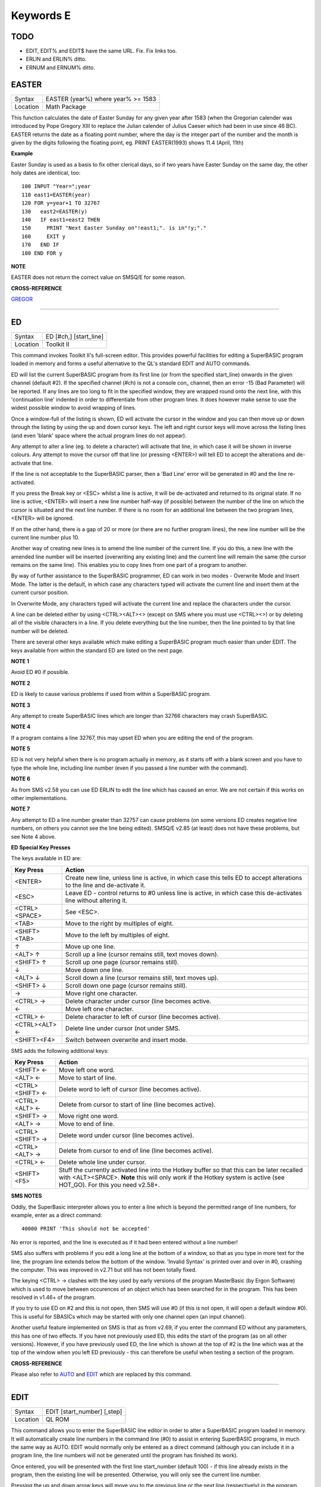 ==========
Keywords E
==========

TODO
====

- EDIT, EDIT% and EDIT$ have the same URL. Fix. Fix links too.
- ERLIN and ERLIN% ditto.
- ERNUM and ERNUM% ditto.


EASTER
======

+----------+-------------------------------------------------------------------+
| Syntax   |  EASTER (year%) where year% >= 1583                               |
+----------+-------------------------------------------------------------------+
| Location |  Math Package                                                     |
+----------+-------------------------------------------------------------------+

This function calculates the date of Easter Sunday for any given year after 1583 (when the Gregorian calender was introduced by Pope Gregory XIII to replace the Julian calender of Julius Caeser which had been in use since 46 BC). EASTER returns the date as a floating point number, where the day is the integer part of the number and the month is given by the digits following the floating point, eg. PRINT EASTER(1993)  shows 11.4 (April, 11th) 

**Example**

Easter Sunday is used as a basis to fix other clerical days, so if two
years have Easter Sunday on the same day, the other holy dates are
identical, too::

    100 INPUT "Year=";year 
    110 east1=EASTER(year) 
    120 FOR y=year+1 TO 32767 
    130   east2=EASTER(y) 
    140   IF east1=east2 THEN 
    150     PRINT "Next Easter Sunday on"!east1;". is in"!y;"." 
    160     EXIT y 
    170   END IF 
    180 END FOR y

**NOTE**

EASTER does not return the correct value on SMSQ/E for some reason.

**CROSS-REFERENCE**

`GREGOR <KeywordsG.clean.html#gregor>`__

--------------

ED
==

+----------+-------------------------------------------------------------------+
| Syntax   |  ED [#ch,] [start\_line]                                          |
+----------+-------------------------------------------------------------------+
| Location |  Toolkit II                                                       |
+----------+-------------------------------------------------------------------+

This command invokes Toolkit II's full-screen editor. This provides powerful facilities for editing a SuperBASIC program loaded in memory and forms a useful alternative to the QL's standard EDIT and AUTO commands. 

ED will list the current SuperBASIC program from its first line (or from the specified start\_line) onwards in the given channel (default #2). If the specified channel (#ch) is not a console con\_ channel, then an error -15 (Bad Parameter) will be reported. If any lines are too long to fit in the specified window, they are wrapped round onto the next line, with this 'continuation line' indented in order to differentiate from other program lines. It does however make sense to use the widest possible window to avoid wrapping of lines. 

Once a window-full of the listing is shown, ED will activate the cursor in the window and you can then move up or down through the listing by using the up and down cursor keys. The left and right cursor keys will move across the listing lines (and even 'blank' space where the actual program lines do not appear). 

Any attempt to alter a line (eg. to delete a character) will activate that line, in which case it will be shown in inverse colours. Any attempt to move the cursor off that line (or pressing <ENTER>) will tell ED to accept the alterations and de-activate that line. 

If the line is not acceptable to the SuperBASIC parser, then a 'Bad Line' error will be generated in #0 and the line re-activated. 

If you press the Break key or <ESC> whilst a line is active, it will be de-activated and returned to its original state. If no line is active, <ENTER> will insert a new line number half-way (if possible) between the number of the line on which the cursor is situated and the next line number. If there is no room for an additional line between the two program lines, <ENTER> will be ignored. 

If on the other hand, there is a gap of 20 or more (or there are no further program lines), the new line number will be the current line number plus 10. 

Another way of creating new lines is to amend the line number of the current line. If you do this, a new line with the amended line number will be inserted (overwriting any existing line) and the current line will remain the same (the cursor remains on the same line). This enables you to copy lines from one part of a program to another. 

By way of further assistance to the SuperBASIC programmer, ED can work in two modes - Overwrite Mode and Insert Mode. The latter is the default, in which case any characters typed will activate the current line and insert them at the current cursor position. 

In Overwrite Mode, any characters typed will activate the current line and replace the characters under the cursor. 

A line can be deleted either by using <CTRL><ALT><> (except on SMS where you must use <CTRL><>) or by deleting all of the visible characters in a line. If you delete everything but the line number, then the line pointed to by that line number will be deleted. 

There are several other keys available which make editing a SuperBASIC program much easier than under EDIT. The keys available from within the standard ED are listed on the next page.

**NOTE 1**

Avoid ED #0 if possible.

**NOTE 2**

ED is likely to cause various problems if used from within a SuperBASIC
program.

**NOTE 3**

Any attempt to create SuperBASIC lines which are longer than 32766
characters may crash SuperBASIC.

**NOTE 4**

If a program contains a line 32767, this may upset ED when you are
editing the end of the program.

**NOTE 5**

ED is not very helpful when there is no program actually in memory, as
it starts off with a blank screen and you have to type the whole line,
including line number (even if you passed a line number with the
command).

**NOTE 6**

As from SMS v2.58 you can use ED ERLIN to edit the line which has caused
an error. We are not certain if this works on other implementations.

**NOTE 7**

Any attempt to ED a line number greater than 32757 can cause problems
(on some versions ED creates negative line numbers, on others you cannot
see the line being edited). SMSQ/E v2.85 (at least) does not have these
problems, but see Note 4 above. 

**ED Special Key Presses**

The keys available in ED are:

+----------------+--------------------------------------------------------------------------------+
| Key Press      | Action                                                                         |
+================+================================================================================+
| <ENTER>        | Create new line, unless line is active, in which case this tells ED to accept  |
|                | alterations to the line and de-activate it.                                    |
+----------------+--------------------------------------------------------------------------------+
| <ESC>          | Leave ED - control returns to #0 unless line is active, in which case this     |
|                | de-activates line without altering it.                                         |
+----------------+--------------------------------------------------------------------------------+
| <CTRL><SPACE>  | See <ESC>.                                                                     |
+----------------+--------------------------------------------------------------------------------+
| <TAB>          | Move to the right by multiples of eight.                                       |
+----------------+--------------------------------------------------------------------------------+
| <SHIFT><TAB>   | Move to the left by multiples of eight.                                        |
+----------------+--------------------------------------------------------------------------------+
| ↑              | Move up one line.                                                              |
+----------------+--------------------------------------------------------------------------------+
| <ALT> ↑        | Scroll up a line (cursor remains still, text moves down).                      |
+----------------+--------------------------------------------------------------------------------+
| <SHIFT> ↑      | Scroll up one page (cursor remains still).                                     |
+----------------+--------------------------------------------------------------------------------+
| ↓              | Move down one line.                                                            |
+----------------+--------------------------------------------------------------------------------+
| <ALT> ↓        | Scroll down a line (cursor remains still, text moves up).                      |
+----------------+--------------------------------------------------------------------------------+
| <SHIFT> ↓      | Scroll down one page (cursor remains still).                                   |
+----------------+--------------------------------------------------------------------------------+
| →              | Move right one character.                                                      |
+----------------+--------------------------------------------------------------------------------+
| <CTRL> →       | Delete character under cursor (line becomes active.                            |
+----------------+--------------------------------------------------------------------------------+
| ←              | Move left one character.                                                       |
+----------------+--------------------------------------------------------------------------------+
| <CTRL> ←       | Delete character to left of cursor (line becomes active).                      |
+----------------+--------------------------------------------------------------------------------+
| <CTRL><ALT> ←  | Delete line under cursor (not under SMS.                                       |
+----------------+--------------------------------------------------------------------------------+
| <SHIFT><F4>    | Switch between overwrite and insert mode.                                      |
+----------------+--------------------------------------------------------------------------------+


SMS adds the following additional keys: 

+------------------+--------------------------------------------------------------------------------+
| Key Press        | Action                                                                         |
+==================+================================================================================+
| <SHIFT> ←        | Move left one word.                                                            |
+------------------+--------------------------------------------------------------------------------+
| <ALT> ←          | Move to start of line.                                                         |
+------------------+--------------------------------------------------------------------------------+
| <CTRL><SHIFT> ←  | Delete word to left of cursor (line becomes active).                           |
+------------------+--------------------------------------------------------------------------------+
| <CTRL><ALT> ←    | Delete from cursor to start of line (line becomes active).                     |
+------------------+--------------------------------------------------------------------------------+
| <SHIFT> →        | Move right one word.                                                           |
+------------------+--------------------------------------------------------------------------------+
| <ALT> →          | Move to end of line.                                                           |
+------------------+--------------------------------------------------------------------------------+
| <CTRL><SHIFT> →  | Delete word under cursor (line becomes active).                                |
+------------------+--------------------------------------------------------------------------------+
| <CTRL><ALT> →    | Delete from cursor to end of line (line becomes active).                       |
+------------------+--------------------------------------------------------------------------------+
| <CTRL> ←         | Delete whole line under cursor.                                                |
+------------------+--------------------------------------------------------------------------------+
| <SHIFT><F5>      | Stuff the currently activated line into the Hotkey buffer so that this can be  |
|                  | later recalled with <ALT><SPACE>. **Note** this will only work if the Hotkey   |
|                  | system is active (see HOT\_GO). For this you need v2.58+.                      |
+------------------+--------------------------------------------------------------------------------+

**SMS NOTES**

Oddly, the SuperBasic interpreter allows you to enter a line which is
beyond the permitted range of line numbers, for example, enter as a
direct command::

    40000 PRINT 'This should not be accepted'

No error is reported, and the line is executed as if it had been
entered without a line number! 

SMS also suffers with problems if you
edit a long line at the bottom of a window, so that as you type in more
text for the line, the program line extends below the bottom of the
window. 'Invalid Syntax' is printed over and over in #0, crashing the
computer. This was improved in v2.71 but still has not been totally
fixed. 

The keying <CTRL> → clashes with the key used by early versions
of the program MasterBasic (by Ergon Software) which is used to move
between occurences of an object which has been searched for in the
program. This has been resolved in v1.46+ of the program. 

If you try to
use ED on #2 and this is not open, then SMS will use #0 (if this is not
open, it will open a default window #0). This is useful for SBASICs
which may be started with only one channel open (an input channel).

Another useful feature implemented on SMS is that as from v2.69, if you
enter the command ED without any parameters, this has one of two
effects. If you have not previously used ED, this edits the start of the
program (as on all other versions). However, if you have previously used
ED, the line which is shown at the top of #2 is the line which was at
the top of the window when you left ED previously - this can therefore
be useful when testing a section of the program.

**CROSS-REFERENCE**

Please also refer to `AUTO <KeywordsA.clean.html#auto>`__ and
`EDIT <KeywordsE.clean.html#edit>`__ which are replaced by this command.

--------------

EDIT
====

+----------+-------------------------------------------------------------------+
| Syntax   |  EDIT [start\_number] [,step]                                     |
+----------+-------------------------------------------------------------------+
| Location |  QL ROM                                                           |
+----------+-------------------------------------------------------------------+

This command allows you to enter the SuperBASIC line editor in order to alter a SuperBASIC 
program loaded in memory. It will automatically create line numbers in the command line (#0) 
to assist in entering SuperBASIC programs, in much the same way as AUTO. EDIT would normally 
only be entered as a direct command (although you can include it in a program line, the 
line numbers will not be generated until the program has finished its work). 

Once entered, you will be presented with the first line start\_number (default 100) - if 
this line already exists in the program, then the existing line will be presented. 
Otherwise, you will only see the current line number.

Pressing the up and down arrow keys will move you to the previous line or the next line 
(respectively) in the program, although if there is no previous (or next) line, then you 
will exit the EDIT mode. However, if you press the Enter key, if step is specified 
(default 0), this will act in the same way as AUTO. However, if step is not specified, 
you will leave EDIT mode. 

The main advantage of using EDIT over ED is how EDIT handles the screen. If the program 
has not been previously EDITed (or a PROC/FN Cleared message has been displayed) then 
EDIT will show a section of the current program in #2 when you move off the line currently 
being EDITed with the cursor keys or <ENTER>. This section will have the line which was just 
EDITed as the top line and will go on to fill #2 with additional lines of the program. However, 
if the program has already been EDITed and the PROC/FN Cleared message has not been displayed, 
then EDIT will not affect the display on screen (other than showing parts of the program in #0) 
until you EDIT a line which is within the range of lines which were previously being EDITed. 

This range of lines is actually slightly bigger than the lines which would have been displayed 
in #2, going from an invisible top line (the line above the displayed line) to an invisible 
bottom line (the line below the displayed line). Now, this can be quite useful when searching 
a program for some text or deciding where to copy a section of the program to, or even to 
line up characters on screen when the program has been RUN. 

The listing which last appeared on #2 is represented as::

    110 PAPER 0:INK 4:CLS(Invisible Top Line) 
    -------------------------------------------- 
    120 PRINT 'A PROGRAM'(Displayed Lines) 
    130 PRINT 'TO GET YOUR NAME'
    140 INPUT \\'ENTER YOUR NAME';name$
    150 PRINT \\
    160 PRINT 'HELLO'!name$
    -------------------------------------------- 
    170 PRINT \\"I'M YOUR COMPUTER"(Invisible bottom Line )

**NOTE 1**

You cannot set an absolute step value of zero - omit this parameter to
achieve the same result!

**NOTE 2**

On non-Minerva ROMs EDIT uses the same routine as RENUM to check its
parameters, which means that you can specify a start\_line and an
end\_line, although they do nothing. For example::

    EDIT 100 TO 1000;1000,20

would create lines 1000, 1020, 1040, ....

**NOTE 3**

The maximum line number is 32767. Both start\_number and step should be
integers - if they are not, they will be rounded to the nearest integer
(compare INT).

**NOTE 4**

Additional keys are available for editing on Minerva (see INPUT).

**NOTE 5**

EDIT can give problems if it is issued after breaking into a program
which was in the middle of a PROCedure or FuNction at the time. 

On non-Minerva ROMs, this is likely to produce a 'not implemented' error
and the wrong line. Press Break and try again do not try to edit the
line. On Minerva ROMs (pre v1.97) this is compounded by the fact that
Minerva tends to try to run the program again. 

Sometimes you are lucky
and Minerva tries to jump to a non-existent line number before
presenting you with the desired line. Unfortunately, EDIT is never
really safe in this context, and you should either type CLEAR before
EDIT or use ED.

**NOTE 6**

On pre Minerva ROMs SuperBASIC is liable to lock up if you try to EDIT a
line after trying to call a PROCedure/FuNction which was defined at the
end of the program, but had been deleted.

**SMS NOTES**

On SMS the EDIT command is exactly the same as ED.

**CROSS-REFERENCE**

`AUTO <KeywordsA.clean.html#auto>`__ is very similar, especially where
`step <Keywordss.clean.html#step>`__ is specified.
`DLINE <KeywordsD.clean.html#dline>`__ deletes program lines.
`INPUT <KeywordsI.clean.html#input>`__ contains details of the available
keypresses for cursor navigation. `ED <KeywordsE.clean.html#ed>`__ provides a
different means of editing a SuperBASIC program. 

::

    PRINT PEEK_W(\\HEX('9C')) 

returns the line number of the invisible top line which was
last `EDIT <KeywordsE.clean.html#edit>`__\ ed (except on SMS). 

::

    PRINT PEEK_W(\\HEX('9E')) 

returns the line number of the bottom line in #2
which was last `EDIT <KeywordsE.clean.html#edit>`__\ ed (except on SMS).

--------------

EDITF
=====

+----------+-------------------------------------------------------------------+
| Syntax   |  EDITF ([#ch,] {default \| default$} [,maxlen%])                  |
+----------+-------------------------------------------------------------------+
| Location |  Turbo Toolkit                                                    |
+----------+-------------------------------------------------------------------+

This function is similar to EDLINE$. However, EDITF is intended solely for asking 
the user to enter a floating point number. The specified default (which may be 
given as a number or a string) is printed at the current text cursor position 
in #ch  (default #1) and allows you to edit it. The parameter maxlen%  dictates 
the maximum number of characters allowed (this defaults to the amount set when 
the Turbo Toolkit is configured). The edited result is returned when <ENTER> 
is pressed. If the string contains a non-sensical value when <ENTER> is pressed, 
a warning beep is sounded.

**NOTE**

On non-SMS machines, a buffer full errror could be reported if an
attempt was made to enter a string longer than 118 characters, or the
length of the longest SuperBASIC line listed or edited to date,
whichever is longer.

**CROSS-REFERENCE**

See `EDLINE$ <KeywordsE.clean.html#edline>`__.
`EDIT% <KeywordsE.clean.html#edit>`__ and `EDIT$ <KeywordsE.clean.html#edit>`__
are also useful.

--------------

EDIT%
=====

+----------+-------------------------------------------------------------------+
| Syntax   |  EDIT% ([#ch,] {default \| default$} [,maxlen%])                  |
+----------+-------------------------------------------------------------------+
| Location |  Turbo Toolkit                                                    |
+----------+-------------------------------------------------------------------+

This function is the same as EDITF, except that only integer values are acceptable.

**CROSS-REFERENCE**

See `EDITF <KeywordsE.clean.html#editf>`__.

--------------

EDIT$
=====

+----------+-------------------------------------------------------------------+
| Syntax   |  EDIT$ ([#ch,] default$ [,maxlen%])                               |
+----------+-------------------------------------------------------------------+
| Location |  Turbo Toolkit                                                    |
+----------+-------------------------------------------------------------------+

This function is similar to EDLINE$. It operates in the same way as EDITF, 
except that any string of characters can be edited, rather than being 
restricted to a number.

**CROSS-REFERENCE**

See `EDITF <KeywordsE.clean.html#editf>`__.

--------------

EDLINE$
=======

+----------+-------------------------------------------------------------------+
| Syntax   |  EDLINE$ (#ch, maxlen%, edit$)                                    |
+----------+-------------------------------------------------------------------+
| Location |  EDLINE (DIY Toolkit Vol E)                                       |
+----------+-------------------------------------------------------------------+

The function EDLINE$ prints edit$ at the current text cursor position in #ch 
(there is no default channel) and allows you to edit it. A maximum length of 
maxlen% characters is allowed. The edited result is returned. Unlike INPUT, 
EDLINE$ will not finish with <UP> or <DOWN> but only after <ENTER> and 
<CTRL><SPACE> (also <ESC> on Minerva). Instead <UP> and <DOWN> move the cursor 
to the start and end of the string respectively; apart from that the usual 
keys for editing are used: <CTRL><LEFT> deletes the character to the left 
of the cursor, <CTRL><RIGHT> the character under the cursor.

**Example**

::

    100 CLS 
    110 REPeat ask_name 
    120 PRINT \"Please enter your name: "; 
    130 Name$ = "Billy the Kid" 
    140 Name$ = EDLINE$(#1,40,Name$) 
    150 PRINT "Your name is '";Name$;"' (y/n)? "; 
    160 ok$ = EDLINE$(#1,1,"y") 
    170 IF ok$ INSTR "yY" THEN EXIT ask_name 
    180 PRINT "Try again..." 
    190 END REPeat ask_name 
    200 PRINT "Hello,"!Name$;"!"

**NOTE**

You need a special version of EDLINE$ to work correctly on Minerva and
SMS. This version is included with the DIY Toolkit package.

**CROSS-REFERENCE**

`EDLINE$ <KeywordsE.clean.html#edline>`__ can be used to input numbers but
you have to ensure that the entered text can be successfully coerced to
a number, see `CHECK% <KeywordsC.clean.html#check>`__ and
`CHECKF <KeywordsC.clean.html#checkf>`__ for that.
`EDIT$ <KeywordsE.clean.html#edit>`__ is similar. Other routines for human
input are for example: `INPUT <KeywordsI.clean.html#input>`__,
`INKEY$ <KeywordsI.clean.html#inkey>`__, `ASK <KeywordsA.clean.html#ask>`__ and
`REPLY <KeywordsR.clean.html#reply>`__.

--------------

EL
==

+----------+-------------------------------------------------------------------+
| Syntax   |  EL                                                               |
+----------+-------------------------------------------------------------------+
| Location |  Beuletools                                                       |
+----------+-------------------------------------------------------------------+

This function returns the control codes needed to switch on the NLQ ( near letter 
quality) font on an EPSON compatible printer::

    PRINT EL  

is the same as::

    PRINT CHR$(27)&"x"&CHR$(1).

**CROSS-REFERENCE**

`NORM <KeywordsN.clean.html#norm>`__, `BLD <KeywordsB.clean.html#bld>`__,
`DBL <KeywordsD.clean.html#dbl>`__, `ENL <KeywordsE.clean.html#enl>`__,
`PRO <KeywordsP.clean.html#pro>`__, `SI <KeywordsS.clean.html#si>`__,
`NRM <KeywordsN.clean.html#nrm>`__, `UNL <KeywordsU.clean.html#unl>`__,
`ALT <KeywordsA.clean.html#alt>`__, `ESC <KeywordsE.clean.html#esc>`__,
`FF <KeywordsF.clean.html#ff>`__, `LMAR <KeywordsL.clean.html#lmar>`__,
`RMAR <KeywordsR.clean.html#rmar>`__, `PAGDIS <KeywordsP.clean.html#pagdis>`__,
`PAGLEN <KeywordsP.clean.html#paglen>`__.

--------------

ELIS
====

+----------+-------------------------------------------------------------------+
| Syntax   |  ELIS (keyword$)                                                  |
+----------+-------------------------------------------------------------------+
| Location |  TinyToolkit                                                      |
+----------+-------------------------------------------------------------------+

This function will return the machine code start address of the specified resident 
keyword if it is recognised by SuperBASIC. If the keyword is unknown, then the 
function will generate a Not Found error.

**CROSS-REFERENCE**

See `KEY\_ADD <KeywordsK.clean.html#key-add>`__,
`FLIS <KeywordsF.clean.html#flis>`__ and `CODEVEC <KeywordsC.clean.html#codevec>`__.
Compare `FIND <KeywordsF.clean.html#find>`__ and
`LOOKUP% <KeywordsL.clean.html#lookup>`__.

--------------

ELLIPSE
=======

+----------+---------------------------------------------------------------------------------------------------------------------------------------------+
| Syntax   | ELLIPSE [#ch,] x,y,radius,ratio,ecc :sup:`\*`\ [;x\ :sup:`i`\ ,y\ :sup:`i`\ ,radius\ :sup:`i`\ ,ratio\ :sup:`i`\ ,ecc\ :sup:`i`]\ :sup:`\*` |
+----------+---------------------------------------------------------------------------------------------------------------------------------------------+
| Location | QL ROM                                                                                                                                      |
+----------+---------------------------------------------------------------------------------------------------------------------------------------------+

Both the ELLIPSE and CIRCLE commands perform exactly the same function.
We have however decided to split them, since if users adopt the habit of
using ELLIPSE to draw ellipses and CIRCLE to draw circles, 
this will help users understand SuperBASIC programs
much more easily. 

This command allows you to draw an ellipse in the
current INK colour of the given radius with its centre point at the
point (x,y). 

The ratio affects the difference between the major axis and
the minor axis - the greater the ratio, the greater the difference
between the two. 

The major (y) axis is specified by the parameter
radius, whereas the minor (x) axis is calculated by radius\*ratio which
therefore means that if ratio>1, the major axis will become the (x) axis
(if you see what we mean!). 

Ecc defines the angle at which the ellipse
will be drawn. This is measured in radians and forms the anti-clockwise
angle between a vertical line drawn through the origin of the ellipse
and the major axis. Thus, ecc=PI/4 draws an ellipse at an angle of 45
degrees. 

The actual positioning and size of the ellipse will depend upon
the scale and shape of the specified window (default #1). 

The
co-ordinates are calculated by reference to the graphics origin, and the
graphics pointer will be set to the centre point of the last ellipse to
be drawn on completion of the command. If any parts of the ellipse lie
outside of the specified window, they will not be drawn (there will not
be an error). 

If the parameters ratio and ecc are omitted, this command
has exactly the same effect as CIRCLE. This command will actually allow
you to draw multiple ellipses by including more sets of parameters. Each
additional set must be preceded by a semicolon (unless the preceding
ellipse uses five parameters). This means for example, that these all
perform the same action::

    ELLIPSE 100,100,20,1,2,50,50,20 
    ELLIPSE 100,100,20,1,2; 50,50,20 
    ELLIPSE 100,100,20,1,2: CIRCLE 50,50,20

Although the FILL command will allow you to draw filled ellipses on
screen (in the current ink colour), you will need to include a FILL 1
statement prior to each ellipse if they are to appear independently on
screen (this cannot be achieved when using this command to draw multiple
ellipses). 

If this rule is not followed, then any points which lie on
the same horizontal line (even though they may be in different ellipses)
will be joined.

**Example**

Try the following for an interesting effect::

    100 MODE 8 
    110 WINDOW 448,200,32,16:PAPER 0:CLS 
    120 SCALE 100,0,0 
    130 INK 4:OVER -1 
    140 REPeat loop 
    150   FOR ang=0 TO PI*2-(PI*2/20) STEP PI*2/20 
    160     FILL 1:ELLIPSE 70,50,40,.5,ang 
    170     FILL 1:ELLIPSE 70,50,40,.5,ang 
    180   END FOR ang 
    190 END REPeat loop

**NOTE**

On all ROMs other than Minerva v1.89+, very small ellipses and very
large ones can cause problems. Try::

    ELLIPSE 80,80,80,6,1 

on a non-Minerva machine for a laugh. 

Unfortunately, Lightning SE (v2.11) still contains
this bug and will bring it back!

**CROSS-REFERENCE**

Please refer to `CIRCLE <KeywordsC.clean.html#circle>`__,
`ELLIPSE\_R <KeywordsE.clean.html#ellipse-r>`__, `ARC <KeywordsA.clean.html#arc>`__,
`LINE <KeywordsL.clean.html#line>`__ and `POINT <KeywordsP.clean.html#point>`__.

--------------

ELLIPSE\_R
==========

+----------+------------------------------------------------------------------------------------------------------------------------------------------------+
| Syntax   | ELLIPSE\_R [#ch,] x,y,radius,ratio,ecc :sup:`\*`\ [;x\ :sup:`i`\ ,y\ :sup:`i`\ ,radius\ :sup:`i`\ ,ratio\ :sup:`i`\ ,ecc\ :sup:`i`]\ :sup:`\*` |
+----------+------------------------------------------------------------------------------------------------------------------------------------------------+
| Location | QL ROM                                                                                                                                         |
+----------+------------------------------------------------------------------------------------------------------------------------------------------------+

This command draws an ellipse relative to the current graphics cursor.
See ELLIPSE above!

**CROSS-REFERENCE**

Please refer to `ARC\_R <KeywordsA.clean.html#arc-r>`__ and
`CIRCLE\_R <KeywordsC.clean.html#circle-r>`__.

--------------

ELSE
====

+----------+-------------------------------------------------------------------+
| Syntax   |  ELSE :sup:`\*`\ [:statements]\ :sup:`\*`                         |
+----------+-------------------------------------------------------------------+
| Location |  QL ROM                                                           |
+----------+-------------------------------------------------------------------+

This command forms part of the IF...END IF structure and allows you to take alternative 
action if the condition contained in the IF statement proves to be false.

**CROSS-REFERENCE**

See `IF <KeywordsI.clean.html#if>`__ for more details.

--------------

END
===

+----------+-------------------------------------------------------------------+
| Syntax   |  END ...                                                          |
+----------+-------------------------------------------------------------------+
| Location |  QL ROM                                                           |
+----------+-------------------------------------------------------------------+

This keyword forms part of the structures: END WHEN, END SELect, END IF, END REPeat, 
END FOR and END DEFine  As such, it cannot be used on its own within a 
program - this will cause a 'bad line' error.

**CROSS-REFERENCE**

Please refer to the individual structure descriptions below for more
details.

--------------

END DEFine
==========

+----------+-------------------------------------------------------------------+
| Syntax   |  END DEFine [name]                                                |
+----------+-------------------------------------------------------------------+
| Location |  QL ROM                                                           |
+----------+-------------------------------------------------------------------+

This command marks the end of the DEFine PROCedure and DEFine FuNction SuperBASIC 
structures, and has no meaning on its own. You may if you wish, place the name of 
the PROCedure or FuNction  after END DEFine to help make the SuperBASIC program 
more readable - this will however have no effect on how the command is treated 
by the interpreter, which will still take the next END DEFine as the end of the 
current definition block (even if it is followed by a different name). 

The interpreter will jump out of a definition block whenever it meets a RETurn 
statement. It will also jump out of a DEFine PROCedure definition when it meets 
an END DEFine statement. This does of course mean that END DEFine can be used in 
the middle of a PROCedure to force a return to the calling statement - however, 
this can cause other problems and a RETurn should be used, with END DEFine 
only appearing at the very end of the definition block. 

On the other hand, the interpreter can only jump out of a DEFine FuNction definition 
if it meets a RETurn - if the interpreter comes across an END DEFine in such situations, 
it will report the error 'Error In Expression'. On SMS the error 'RETurn not in 
Procedure or Function' is reported. If the definition block is not actually being used, 
but the interpreter is working its way through the program, when a DEFine PROCedure 
or DEFine FuNction statement is met, the interpreter will search for the next END DEFine, 
and having found one, will resume the program at the next statement. 

This does however mean, that unless an in-line DEFine structure is being used, if 
this command is missing, the interpreter will carry on searching through the program 
and may just stop without an error if END DEFine does not appear anywhere in the 
program after the initial DEFine PROCedure (or DEFine FuNction).

**Example 1**

The above rules mean that the following example will work under
SuperBASIC, but is extremely inefficient and difficult to decode::

    10 FOR i=1 TO 100 
    20   PRINT power(i) 
    30   DEFine FuNction power(x) 
    40     RETurn 2^x 
    50   END DEFine 
    60 END FOR i

**Example 2**

See if you can work out why the following program goes wrong::

    100 FOR i=1 TO 100 
    110   PRINT power(i) 
    120   DEFine FuNction power(x) 
    130     DEFine FuNction base 
    140       RETurn 2 
    150     END DEFine base 
    160     RETurn base^x 
    170   END DEFine power 
    180 END FOR i 

If you are having trouble, try inserting::

    155 PRINT 'Program line 155:';x

**NOTE**

END DEFine need not appear in an in-line definition statement, except
under SMS.

**SMS NOTE**

Checks are made on a program before it is run, and so if an END DEFine
statement is missing, this will be reported as an error ('Incomplete
DEFine clause'). SMS's improved interpreter will report the error
'Misplaced END DEFine' if END DEFine does not mark the end of a DEFine
PROCedure or DEFine FuNction block.

**CROSS-REFERENCE**

Please see `DEFine PROCedure <KeywordsD.clean.html#define-procedure>`__ and
`DEFine FuNction <KeywordsD.clean.html#define-function>`__. Other SuperBASIC
structures are `SELect ON <KeywordsS.clean.html#select-on>`__,
`IF <KeywordsI.clean.html#if>`__, `REPeat <KeywordsR.clean.html#repeat>`__,
`WHEN <KeywordsW.clean.html#when>`__ and `FOR <KeywordsF.clean.html#for>`__.

--------------

END FOR
=======

+----------+-------------------------------------------------------------------+
| Syntax   |  END FOR loop                                                     |
+----------+-------------------------------------------------------------------+
| Location |  QL ROM                                                           |
+----------+-------------------------------------------------------------------+

This command marks the end of the FOR..END FOR SuperBASIC structure with the same 
loop name, and has no real meaning on its own. When the interpreter meets this 
statement, it then looks at the stack to see if a related FOR command has already 
been parsed. 

If not, then the error 'Not Found' will be reported, however, if such a FOR loop 
has been parsed, the interpreter will fetch the end parameter and if the loop is 
not yet at this value, then step is added to loop and control returned to the 
statement following FOR. 

If however loop is already at the end value, control 
passes to the statement following END FOR. 

The second variant is only available 
under SMS, where the interpreter presumes that if no loop name is specified, the 
programmer means the interpreter to return control to the most recent FOR 
statement (if the loop is not at its final value). 

When an EXIT loop is found, 
the interpreter will search for the relative END FOR loop, and if found, will 
resume program flow at the next statement. 

Under SMS, neither EXIT nor END FOR 
need have a loop identifier, and therefore EXIT will simply cause the program 
to jump to the statement after the next END FOR command (if no loop is 
specified). 

This does however mean, that except under SMS, unless an in-line 
FOR structure is being used, if this command is missing, the interpreter will 
carry on searching through the program and may just stop without an error if 
END FOR loop does not appear anywhere in the program.

**NOTE**

END FOR need not appear in an in-line FOR statement.

**SMS NOTE**

SMS will report 'unable to find an open loop' if the interpreter comes
across an END FOR command (without a loop variable name) without a
corresponding open FOR loop. If the interpreter comes across an END FOR
command (with a loop variable name) without a corresponding open FOR
loop the error 'undefined loop control variable' is reported.

**CROSS-REFERENCE**

Please see `FOR <KeywordsF.clean.html#for>`__. Compare
`NEXT <KeywordsN.clean.html#next>`__ and `EXIT <KeywordsE.clean.html#exit>`__. Other
SuperBASIC structures are: `DEFine
PROCedure <KeywordsD.clean.html#define-procedure>`__, `DEFine
FuNction <KeywordsD.clean.html#define-function>`__, `SELect
ON <KeywordsS.clean.html#select-on>`__, IF,
`REPeat <KeywordsR.clean.html#repeat>`__, and `WHEN <KeywordsW.clean.html#when>`__.

--------------

END IF
======

+----------+-------------------------------------------------------------------+
| Syntax   |  END IF                                                           |
+----------+-------------------------------------------------------------------+
| Location |  QL ROM                                                           |
+----------+-------------------------------------------------------------------+

This command marks the end of the IF..END IF SuperBASIC structure, and has no meaning 
on its own. 

When the interpreter finds an IF condition statement it then evaluates 
the condition and carries out certain commands depending on whether the condition was 
true or false. 

Having carried out those commands, the interpreter then looks for a 
related END IF command, and will pass control onto the statement following END IF. 

This does however mean, that except under SMS, unless an in-line IF structure is 
being used, if this command is missing, the interpreter will carry on searching 
through the program and may just stop without an error if END IF  does not appear 
anywhere in the program. 

**NOTE 1**

END IF need not appear in an in-line IF statement.

**NOTE 2**

All ROMs (except for Minerva v1.93+ or SMS) can get mixed up with
multiple in-line IF..END IF structures - see IF.

**SMS NOTE**

Checks are made on a program before it is run, and so if an END IF
statement appears without a corresponding IF command, the error
'Misplaced END IF' is reported.

**CROSS-REFERENCE**

Please see `IF <KeywordsI.clean.html#if>`__. Other SuperBASIC structures are:
`DEFine PROCedure <KeywordsD.clean.html#define-procedure>`__, `DEFine
FuNction <KeywordsD.clean.html#define-function>`__, `SELect
ON <KeywordsS.clean.html#select-on>`__, `REPeat <KeywordsR.clean.html#repeat>`__,
`FOR <KeywordsF.clean.html#for>`__, and `WHEN <KeywordsW.clean.html#when>`__.

--------------

END REPeat
==========

+----------+-------------------------------------------------------------------+
| Syntax   |  END REPeat identifier  or END REPeat [identifier]SMS only        |
+----------+-------------------------------------------------------------------+
| Location |  QL ROM                                                           |
+----------+-------------------------------------------------------------------+

This command marks the end of the REPeat...END REPeat SuperBASIC structure with 
the same identifier, and has no meaning on its own. 

When the interpreter meets this 
statement, it then looks at the stack to see if a related REPeat command has already 
been parsed. If not, then the error 'Not Found' will be reported, however, if such 
a REPeat identifier has been parsed, the interpreter will force the program to loop 
around and return control to the statement following REPeat. 

Under SMS there is no 
need to specify the identifier on the END REPeat statement, in which case, the 
interpreter will presume that this is the end of the last REPeat loop to have been 
encountered. 

When an EXIT identifier is found, the interpreter will search for the 
relative END REPeat identifier (or under SMS the next END REPeat  command), and if 
found, will resume program flow at the next statement. 

This does however mean, that 
except under SMS, unless an in-line REPeat structure is being used, if this command 
is missing, the interpreter will carry on searching through the program and may just 
stop without an error if END REPeat identifier (or END REPeat under SMS) does not 
appear anywhere in the program.

**NOTE**

END REPeat need not appear in an in-line REPeat statement.

**SMS NOTE**

SMS will report 'unable to find an open loop' if the interpreter comes
across an END REPeat command (without a loop identifier) without a
corresponding open REPeat loop. If the interpreter comes across an END
REPeat command (with a loop identifier) without a corresponding open
REPeat loop the error 'undefined loop control variable' is reported.

**CROSS-REFERENCE**

Please see `REPeat <KeywordsR.clean.html#repeat>`__. `NEXT
identifier <KeywordsN.clean.html#next-identifier>`__ is practially the same
although see `EXIT <KeywordsE.clean.html#exit>`__. Other SuperBASIC structures
are: `DEFine PROCedure <KeywordsD.clean.html#define-procedure>`__, `DEFine
FuNction <KeywordsD.clean.html#define-function>`__, `SELect
ON <KeywordsS.clean.html#select-on>`__,\ `IF <KeywordsI.clean.html#if>`__,
`FOR <KeywordsF.clean.html#for>`__, and `WHEN <KeywordsW.clean.html#when>`__.

--------------

END SELect
==========

+----------+-------------------------------------------------------------------+
| Syntax   |  END SELect                                                       |
+----------+-------------------------------------------------------------------+
| Location |  QL ROM                                                           |
+----------+-------------------------------------------------------------------+

This marks the end of the SELect ON...END SELect SuperBASIC structure, and has no 
meaning on its own. When the interpreter has found a match for the value of the 
variable, it performs a series of commands, and then looks for the end of the block 
marked with END SELect. 

This means that except under SMS, unless an in-line SELect 
ON structure is being used, if this command is missing, the interpreter will carry 
on searching through the program and may just stop without an error if END SELect 
does not appear anywhere in the program.

**NOTE 1**

END SELect need not appear in an in-line SELect ON statement.

**NOTE 2**

Under SMS, if END SELect appears in an in-line SELect ON
statement, if any commands appear after END SELect on the same line, an
error will be reported.

**SMS NOTE**

Checks are made on a program before it is run, and so if an END SELect
statement is missing, this will be reported as an error ('Incomplete
SELect clause'). SMS's improved interpreter will report the error
'Misplaced END SELect' if END SELect does not mark the end of a SELect
ON definition block.

**CROSS-REFERENCE**

Please see `SELect ON <KeywordsS.clean.html#select-on>`__. Other SuperBASIC
structures are `DEFine PROCedure <KeywordsD.clean.html#define-procedure>`__,
`DEFine FuNction <KeywordsD.clean.html#define-function>`__,
`IF <KeywordsI.clean.html#if>`__, `REPeat <KeywordsR.clean.html#repeat>`__,
`WHEN <KeywordsW.clean.html#when>`__ and `FOR <KeywordsF.clean.html#for>`__.

--------------

END WHEN
========

+----------+-------------------------------------------------------------------+
| Syntax   |  END WHEN                                                         |
+----------+-------------------------------------------------------------------+
| Location |  QL ROM (post JM)                                                 |
+----------+-------------------------------------------------------------------+

This marks the end of the SuperBASIC structures: WHEN ERRor and WHEN condition ... 
END WHEN, and has no meaning on its own. When the program is first run, the 
interpreter marks the start of this structure and then (unless it is an in-line 
structure) looks for the end of the block marked with END WHEN. 

This means that if this statement is missing, except under SMS, the interpreter 
will carry on searching through the program and may just stop without an error 
if END WHEN does not appear anywhere in the program.

**NOTE**

END WHEN need not appear in a single line WHEN or WHEN ERRor statement, eg::

    100 WHEN a>4:PRINT 'a>4'.

**SMS NOTES**

Checks are made on a program before it is run, and so if an END WHEN
statement is missing, this will be reported as an error. 

SMS's improved
interpreter will also report the error 'Misplaced END WHEN' if END WHEN
does not mark the end of a WHEN ERROR definition block.

**CROSS-REFERENCE**

Please see `WHEN ERRor <KeywordsW.clean.html#when-error>`__ and `WHEN
condition <KeywordsW.clean.html#when-condition>`__. Other SuperBASIC
structures are `DEFine PROCedure <KeywordsD.clean.html#define-procedure>`__,
`DEFine FuNction <KeywordsD.clean.html#define-function>`__,
`IF <KeywordsI.clean.html#if>`__, `REPeat <KeywordsR.clean.html#repeat>`__,
`SELect <KeywordsS.clean.html#select>`__ and `FOR <KeywordsF.clean.html#for>`__.

--------------

END\_CMD
========

+----------+-------------------------------------------------------------------+
| Syntax   |  END\_CMD                                                         |
+----------+-------------------------------------------------------------------+
| Location |  Turbo Toolkit                                                    |
+----------+-------------------------------------------------------------------+

This marks the end of a numberless file of direct commands for use with the MERGE 
command. This command should be entered on its own as the last line of the numberless 
file. It overcomes the problem explained in NOTE 1 of MERGE. 

**CROSS-REFERENCE**

Please see `MERGE <KeywordsM.clean.html#merge>`__. `DO <KeywordsD.clean.html#do>`__
is also useful for executing such files.

--------------

END\_WHEN
=========

+----------+-------------------------------------------------------------------+
| Syntax   |  END\_WHEN                                                        |
+----------+-------------------------------------------------------------------+
| Location |  Turbo Toolkit                                                    |
+----------+-------------------------------------------------------------------+

This marks the end of the Turbo structure equivalent to the SuperBASIC WHEN ERRor 
structure. END\_WHEN has no meaning on its own and should only be used within 
Turbo compiled programs.

**CROSS-REFERENCE**

Please see `WHEN\_ERROR <KeywordsW.clean.html#when-error>`__

--------------

ENV\_DEL
========

+----------+-------------------------------------------------------------------+
| Syntax   |  ENV\_DEL name$                                                   |
+----------+-------------------------------------------------------------------+
| Location |  Environment Variables                                            |
+----------+-------------------------------------------------------------------+

This command is used to remove a specified environment variable. Please note that 
the name of the environment variable is case sensitive. If an empty string is 
passed as the argument, then an error will be reported.

**Example**

A boot program may specify where the files for the main program are
stored and then pass it to subsequently called programs with. Once the
program has finished, the environment variable may be deleted. 

::

    1000 source$='win1_PROGS_utils\_' 
    1010 SETENV "PROGLOC="&source$ 
    1020 EXEC_W source$&'main_exe' 
    1030 ENV_DEL "PROGLOC"

**CROSS-REFERENCE**

Please see `SETENV <KeywordsS.clean.html#setenv>`__

--------------

ENV\_LIST
=========

+----------+-------------------------------------------------------------------+
| Syntax   |  ENV\_LIST [#ch]                                                  |
+----------+-------------------------------------------------------------------+
| Location |  Environment Variables                                            |
+----------+-------------------------------------------------------------------+

This command lists all currently active environment variables to the specified 
channel (default #1).

**CROSS-REFERENCE**

Please see `SETENV <KeywordsS.clean.html#setenv>`__

--------------

ENL
===

+----------+-------------------------------------------------------------------+
| Syntax   |  ENL                                                              |
+----------+-------------------------------------------------------------------+
| Location |  Beuletools                                                       |
+----------+-------------------------------------------------------------------+

This function returns the control codes needed to switch on double width on an 
EPSON compatible printer::

    PRINT ENL

is the same as::

    PRINT CHR$(27)&"W"&CHR$(1)

**CROSS-REFERENCE**

`NORM <KeywordsN.clean.html#norm>`__, `BLD <KeywordsB.clean.html#bld>`__,
`EL <KeywordsE.clean.html#el>`__, `DBL <KeywordsD.clean.html#dbl>`__,
`PRO <KeywordsP.clean.html#pro>`__, `SI <KeywordsS.clean.html#si>`__,
`NRM <KeywordsN.clean.html#nrm>`__, `UNL <KeywordsU.clean.html#unl>`__,
`ALT <KeywordsA.clean.html#alt>`__, `ESC <KeywordsE.clean.html#esc>`__,
`FF <KeywordsF.clean.html#ff>`__, `LMAR <KeywordsL.clean.html#lmar>`__,
`RMAR <KeywordsR.clean.html#rmar>`__, `PAGDIS <KeywordsP.clean.html#pagdis>`__,
`PAGLEN <KeywordsP.clean.html#paglen>`__.

--------------

EOF
===

+----------+-------------------------------------------------------------------+
| Syntax   |  EOF [(#ch)]                                                      |
+----------+-------------------------------------------------------------------+
| Location |  QL ROM                                                           |
+----------+-------------------------------------------------------------------+

This is a logical function which actually has two uses in SuperBASIC. If no channel 
number is specified, then PRINT EOF  will return 1 unless the current program 
contains some DATA  lines which have not yet been READ. This is therefore useful 
to create programs which can handle any amount of data. However, if a channel 
number is specified, for example PRINT EOF(#1), then zero will be returned unless 
the given channel is linked to a file and the file pointer is at (or beyond) the 
end of that file (ie. whether or not there is data to be read from that channel).

**Example**

Two simple programs to retrieve an address from a given name (the full
name must be given on input). The first of these has the data stored in
the program, whereas the second has it stored on a file called
flp1\_address\_data::

    100 RESTORE 
    110 MODE 4 
    120 OPEN #3,con_448x200a32x16:BORDER#3,1,2:PAPER#3,0:INK#3,7 
    130 INPUT #3,'Input name to look for:'!search$ 
    140 REPeat loop 
    150   IF EOF:PRINT#3\\"No address stored":EXIT loop 
    160   READ name$,address$ 
    170   IF name$==search$:PRINT #3\\name$,address$:EXIT loop 
    180 END REPeat loop
    190 CLOSE #3 
    200 DATA 'Fred Blogs','17 Mulberry Court' 
    210 DATA 'John Peters','182 Johnson Ave.' 
    220 DATA 'Martin Edwards','83 Olive Drive'

::

    100 OPEN_IN #3,flp1_Address_data 
    110 MODE 4 120 OPEN #4,con_448x200a32x16:BORDER#4,1,2:PAPER#4,0:INK#4,7 
    130 INPUT #4,'Input name to look for:'!search$ 
    140 REPeat loop 
    150   IF EOF(#3):PRINT#4\\"No address stored":EXIT loop 
    160   INPUT #3;name$,address$  
    170   IF name$==search$:PRINT #4\\name$,address$:EXIT loop 
    180 END REPeat loop
    190 CLOSE #4:CLOSE #3

**SMS NOTE**

Until v2.55 this command was the same as EOFW, which meant that it would
only return a value if there was data waiting or it had received an end
of file code - this was changed back to the original to maintain
compatability.

**CROSS-REFERENCE**

`DATA <KeywordsD.clean.html#data>`__ specifies a line of data statements.
`RESTORE <KeywordsR.clean.html#restore>`__ resets the data pointer and
`READ <KeywordsR.clean.html#read>`__ will actually fetch the data.
`CLOSE <KeywordsC.clean.html#close>`__ closes a given channel after it has
been used. `PEND <KeywordsP.clean.html#pend>`__ or
`IO\_PEND% <KeywordsI.clean.html#io-pend>`__ are much better for use on
pipes. See also `EOFW <KeywordsE.clean.html#eofw>`__.

--------------

EOFW
====

+----------+-------------------------------------------------------------------+
| Syntax   |  EOFW (#ch)                                                       |
+----------+-------------------------------------------------------------------+
| Location |  SMS                                                              |
+----------+-------------------------------------------------------------------+

This function is very similar to EOF in that it returns the value 0 if there is 
data waiting to be read from the specified channel, otherwise it returns 1. The 
difference is that this version of the function will however wait until data is 
received or the end of file code is received, which is especially useful on pipes 
which may not always work with EOF which returns 1 if the channel does not contain 
any data to be read.

**CROSS-REFERENCE**

See `EOF <KeywordsE.clean.html#eof>`__. `PEND <KeywordsP.clean.html#pend>`__ and
`IO\_PEND% <KeywordsI.clean.html#io-pend>`__ are very similar.

--------------

EPROM\_LOAD
===========

+----------+-------------------------------------------------------------------+
| Syntax   |  EPROM\_LOAD device\_file                                         |
+----------+-------------------------------------------------------------------+
| Location |  ATARI\_REXT (v1.21+), SMS                                        |
+----------+-------------------------------------------------------------------+

You cannot plug QL EPROM cartridges into the various other computers which now 
support QL software, which would normally make some software which contains part 
of its code on EPROM, unuseable. In order that you can use such software on other 
computers, you need to create a file on an original QL containing an image of the 
EPROM cartridge plugged into the QL's ROM port. To do this, use the command:: 

    SBYTES flp1_EPROM_image,49152,16384  

It is hoped that software producers who sell software which requires an EPROM 
cartridge will make versions available with ready-made images of the cartridge, 
so that the software can be used by users without access to an original QL. 

Having 
done this, you will need to have the ST/QL Emulator switched on (or SMS loaded on 
the other computer), then insert that disk into the Atari's disk drive, and use 
the command: EPROM\_LOAD flp1\_EPROM\_image  This will then copy the EPROM code 
into the same address on the Emulator or other computer as the EPROM cartridge 
occupies on the QL, thus making it useable.

**NOTE 1**

If you make images of several EPROM cartridges in this way, then
additional ones which are loaded with EPROM\_LOAD will be stored in
arbitrary addresses under SMS or the emulator. Therefore you will need
to ensure that cartridges which insist on being loaded at the address
$C000 (the QL's ROM port address), will need to be loaded first with
EPROM\_LOAD.

**NOTE 2**

On early versions of the Emulator, this was called ROM\_LOAD.

**NOTE 3**

On SMS before v2.52, this could crash the system if used on a Gold Card
or Super Gold Card without the specified file being present.

**CROSS-REFERENCE**

See also `ROM <KeywordsR.clean.html#rom>`__, `ROMs <KeywordsR.clean.html#roms>`__
and `ROM\_TEST <KeywordsR.clean.html#rom-test>`__.

--------------

EPS
===

+----------+-------------------------------------------------------------------+
| Syntax   |  EPS [(x)]                                                        |
+----------+-------------------------------------------------------------------+
| Location |  Math Package                                                     |
+----------+-------------------------------------------------------------------+

Since the precision of the QL is limited, a number may not change if a very small 
value is added. The function EPS(x)  returns the smallest value which can be added 
to x so that the sum of x and EPS(x) will be different from x. This only makes 
sense for floating point numbers. The default parameter is 0. EPS(x) attains its 
smallest value at x=0, so EPS(0) returns the smallest absolute number which can 
be handled by SuperBASIC. EPS(x) is always greater than zero and EPS(x)=EPS(-x).

**Example**

An approximation of PI/4 as proposed by Leibniz::

    100 x = 0: d = 1 
    110 t0 = DATE 
    120 FOR i=1 TO 1E100 
    130   IF ABS(1/d) < EPS(x) THEN EXIT i 
    140   x = x + 1/d 
    150   d = - SGN(d) \* (ABS(d)+2) 
    160 END FOR i 
    170 t = DATE - t0 
    180 PRINT "Iterations ="!i!" Runtime ="!t;"s" 
    190 PRINT "Iterations per Second ="!i/t 
    200 PRINT "PI ="!4\*x!"(";PI;")"

Unfortunately, the algorithm is not efficient enough to compete with
the QL's precision, so that about 2E9 iterations are necessary to get a
suitable result. Since this will take a while (ages!), you can reduce
precision by a factor of one million, by modifying line 130::

    130 IF ABS(1/d) < 1E6 * EPS(x) THEN EXIT i

The program will then finish after 1075 iterations with 4\*x =
3.140662, not bad compared to 3.141593 when taking the drastic reduction
of precision into account.

**NOTE**

EPS does not recognise the higher precision used by Minerva. Minerva's
higher precision may have an effect on fractals and similar esoteric
calculations.

--------------

EQ$
===

+----------+-------------------------------------------------------------------+
| Syntax   |  EQ$ (type, string1$, string2$ )                                  |
+----------+-------------------------------------------------------------------+
| Location |  Btool                                                            |
+----------+-------------------------------------------------------------------+

This function expects the same parameters as GT$. It will return a value of 1 if 
the two strings are equal to each other using the same test as GT$.

**CROSS-REFERENCE**

See `GT$ <KeywordsG.clean.html#gt>`__ for more details.
`NE$ <KeywordsN.clean.html#ne>`__ is the same as `NOT EQ$ (type, string1$,
string2$) <KeywordsN.clean.html#not-eq>`__.

--------------

ERLIN
=====

+----------+-------------------------------------------------------------------+
| Syntax   |  ERLIN                                                            |
+----------+-------------------------------------------------------------------+
| Location |  QL ROM (post JM version)                                         |
+----------+-------------------------------------------------------------------+

This function returns the line where the last error occurred. 
If the error occurred in a line typed into the command window (#0), then zero is 
returned (zero is also returned if there is no error).

**Example**

It takes a lot of time to debug programs, so save typing by including a
variation of the following line in your BOOT program. Then, if an error
occurs and the program stops with an error message, simply press
<ALT><E> to see and edit the line where something went wrong::

    ALTKEY "e","ED ERLIN-20"&CODE(216)&CODE(216),""

or::

    ALTKEY "e","AUTO ERLIN",""

**CROSS-REFERENCE**

`ERNUM <KeywordsE.clean.html#ernum>`__ returns the error number,
`REPORT <KeywordsR.clean.html#report>`__ invokes an error message and `WHEN
ERRor <KeywordsW.clean.html#when-error>`__ allows error trapping.
`ERLIN% <KeywordsE.clean.html#erlin>`__ is exactly the same.

--------------

ERLIN%
======

+----------+-------------------------------------------------------------------+
| Syntax   |  ERLIN%                                                           |
+----------+-------------------------------------------------------------------+
| Location |  Turbo Toolkit                                                    |
+----------+-------------------------------------------------------------------+

This function is exactly the same as ERLIN, except it will work on all versions 
of the QL ROM.

**CROSS-REFERENCE**

See `ERLIN <KeywordsE.clean.html#erlin>`__ and
`ERNUM% <KeywordsE.clean.html#ernum>`__.

--------------

ERNUM
=====

+----------+-------------------------------------------------------------------+
| Syntax   |  ERNUM                                                            |
+----------+-------------------------------------------------------------------+
| Location |  QL ROM (post JM version)                                         |
+----------+-------------------------------------------------------------------+

This function returns the error number of the last error which occurred. An error 
number is negative and can be returned by any program (SuperBASIC, jobs, M/C 
Toolkits,...). The equivalent error messages are the same on all of the 
implementations of SuperBASIC, although they are also supported in different 
languages (see the Appendix for other languages):

+-------+------------------------+
| Error | English message        |
+=======+========================+
| -1    | Not Complete           |
+-------+------------------------+
| -2    | Invalid Job            |
+-------+------------------------+
| -3    | Out of Memory          |
+-------+------------------------+
| -4    | Out of Range           |
+-------+------------------------+
| -5    | Buffer Full            |
+-------+------------------------+
| -6    | Channel not Open       |
+-------+------------------------+
| -7    | Not Found              |
+-------+------------------------+
| -8    | Already Exists         |
+-------+------------------------+
| -9    | In Use                 |
+-------+------------------------+
| -10   | End of File            |
+-------+------------------------+
| -11   | Drive Full             |
+-------+------------------------+
| -12   | Bad Name               |
+-------+------------------------+
| -13   | Xmit Error             |
+-------+------------------------+
| -14   | Format Failed          |
+-------+------------------------+
| -15   | Bad Parameter          |
+-------+------------------------+
| -16   | Bad or Changed Medium  |
+-------+------------------------+
| -17   | Error in Expression    |
+-------+------------------------+
| -18   | Overflow               |
+-------+------------------------+
| -19   | Not Implemented Yet    |
+-------+------------------------+
| -20   | Read Only              |
+-------+------------------------+
| -21   | Bad Line               |
+-------+------------------------+


**NOTE**

Jobs may return a positive error number. The meaning of such a number
depends on the job. No error message will be reported.

**SMS NOTE**

The error messages have been redefined to try to make them more
intelligent, they are now:

+-------+------------------------+
| Error | English message        |
+=======+========================+
| -1    | Incomplete             |
+-------+------------------------+
| -2    | Invalid Job ID         |
+-------+------------------------+
| -3    | Insufficient memory    |
+-------+------------------------+
| -4    | Value out of range     |
+-------+------------------------+
| -5    | Buffer full            |
+-------+------------------------+
| -6    | Invalid channel ID     |
+-------+------------------------+
| -7    | Not found              |
+-------+------------------------+
| -8    | Already exists         |
+-------+------------------------+
| -9    | Is in use              |
+-------+------------------------+
| -10   | End of file            |
+-------+------------------------+
| -11   | Medium is full         |
+-------+------------------------+
| -12   | Invalid name           |
+-------+------------------------+
| -13   | Transmission error     |
+-------+------------------------+
| -14   | Format failed          |
+-------+------------------------+
| -15   | Invalid parameter      |
+-------+------------------------+
| -16   | Medium check failed    |
+-------+------------------------+
| -17   | Error in expression    |
+-------+------------------------+
| -18   | Arithmetic overflow    |
+-------+------------------------+
| -19   | Not implemented        |
+-------+------------------------+
| -20   | Write protected        |
+-------+------------------------+
| -21   | Invalid syntax         |
+-------+------------------------+
| -22   | Unknown message        |
+-------+------------------------+
| -23   | Access denied          |
+-------+------------------------+


Other errors are reported by the SBASIC
interpreter, but these are not covered by ERNUM.

**CROSS-REFERENCE**

`ERLIN <KeywordsE.clean.html#erlin>`__ returns the line number where the error
occurred. `ERNUM% <KeywordsE.clean.html#ernum>`__ is the same as this
function. `REPORT <KeywordsR.clean.html#report>`__ invokes an error message
and `WHEN ERRor <KeywordsW.clean.html#when-error>`__ can be used to trap
errors. The `ERR\_ <KeywordsE.clean.html#err->`__... functions are
alternatives to `ERNUM <KeywordsE.clean.html#ernum>`__.

--------------

ERNUM%
======

+----------+-------------------------------------------------------------------+
| Syntax   |  ERNUM%                                                           |
+----------+-------------------------------------------------------------------+
| Location |  Turbo Toolkit                                                    |
+----------+-------------------------------------------------------------------+

This function is exactly the same as ERNUM, except it will work on all versions 
of the QL ROM.

**CROSS-REFERENCE**

See `ERNUM <KeywordsE.clean.html#ernum>`__ and
`ERLIN% <KeywordsE.clean.html#erlin>`__.

--------------

ERR\_...
========

+----------+-------------------------------------------------------------------+
| Syntax   | ERR\_NC, ERR\_NJ, ERR\_OM, ERR\_OR, ERR\_BO, ERR\_NO, ERR\_NF,    | 
|          | ERR\_EX, ERR\_IU, ERR\_EF, ERR\_DF, ERR\_BN, ERR\_TE, ERR\_FF,    | 
|          | ERR\_BP, ERR\_FE, ERR\_XP, ERR\_OV, ERR\_NI, ERR\_RO, ERR\_BL     |
+----------+-------------------------------------------------------------------+
| Location | QL ROM                                                            |
+----------+-------------------------------------------------------------------+

These are logical functions which return either 0 or 1 if the
corresponding error has occurred. Only one of them can have the value 1
at any time.

+----------+-------------------------+
| Function | Error Code              |
+==========+=========================+
| ERR\_NC  | NOT COMPLETE        -1  |
+----------+-------------------------+
| ERR\_NJ  | INVALID JOB         -2  |
+----------+-------------------------+
| ERR\_OM  | OUT OF MEMORY       -3  |
+----------+-------------------------+
| ERR\_OR  | OUT OF RANGE        -4  |
+----------+-------------------------+
| ERR\_BO  | BUFFER OVERFLOW     -5  |
+----------+-------------------------+
| ERR\_NO  | CHANNEL NOT OPEN    -6  |
+----------+-------------------------+
| ERR\_NF  | NOT FOUND           -7  |
+----------+-------------------------+
| ERR\_EX  | ALREADY EXISTS      -8  |
+----------+-------------------------+
| ERR\_IU  | IN USE              -9  |
+----------+-------------------------+
| ERR\_EF  | END OF FILE         -10 |
+----------+-------------------------+
| ERR\_DF  | DRIVE FULL          -11 |
+----------+-------------------------+
| ERR\_BN  | BAD NAME            -12 |
+----------+-------------------------+
| ERR\_TE  | TRANSMISSION ERROR  -13 |
+----------+-------------------------+
| ERR\_FF  | FORMAT FAILED       -14 |
+----------+-------------------------+
| ERR\_BP  | BAD PARAMETER       -15 |
+----------+-------------------------+
| ERR\_FE  | FILE ERROR          -16 |
+----------+-------------------------+
| ERR\_XP  | ERROR IN EXPRESSION -17 |
+----------+-------------------------+
| ERR\_OV  | ARITHMETIC OVERFLOW -18 |
+----------+-------------------------+
| ERR\_NI  | NOT IMPLEMENTED     -19 |
+----------+-------------------------+
| ERR\_RO  | READ ONLY           -20 |
+----------+-------------------------+
| ERR\_BL  | BAD LINE            -21 |
+----------+-------------------------+


**NOTE 1**

These functions are not affected by REPORT.

**NOTE 2**

On Minerva pre v1.98, the ERR\_ functions were returning 1 if any higher
error had occured!!

**WARNING**

The JS ROM version of ERR\_DF had a bug which crashed the system when
used. All later operating systems and Toolkit II, the THOR XVI, the
Amiga-QL Emulator, TinyToolkit, and BTool fix this.

**CROSS-REFERENCE**

See Appendix for other languages.

--------------

ERRor
=====

+----------+-------------------------------------------------------------------+
| Syntax   |  ERRor                                                            |
+----------+-------------------------------------------------------------------+
| Location |  QL ROM (post JM)                                                 |
+----------+-------------------------------------------------------------------+

This keyword forms part of the structure WHEN ERRor. Please refer to WHEN ERRor. 
As such, this keyword cannot be used in a program on its own - this will report 
'bad line'.

**CROSS-REFERENCE**

`WHEN ERRor <KeywordsW.clean.html#when-error>`__ contains a detailed
description of this structure.

--------------

ERT
===

+----------+-------------------------------------------------------------------+
| Syntax   |  ERT function                                                     |
+----------+-------------------------------------------------------------------+
| Location |  HOTKEY II                                                        |
+----------+-------------------------------------------------------------------+

Normally, whenever you use a function (or anything else which may return an error 
code), you will need to assign the result of the function (or whatever else) to a 
variable and then test that variable in order to see whether or not an error has 
been generated. 

If an error has been generated, you will then need to report the 
error (if you do not intend to take any action to try and rectify the situation), 
something which can take a lot of program space, if you intend to write a program 
which does not require the command REPort to be present. 

The command ERT was 
introduced in the Hotkey System II to enable you to write programs which test the 
result for an error code and report the error all in one step.

**Example 1**

A simple program which provides its own error trapping::

    100 PAPER 0:INK 7 
    110 REPeat loop 
    120 CLS 
    130 AT 0,0:PRINT 'Enter an integer (0 to 300): '; 
    140 xerr=GET_INT 
    150 IF xerr<0:PRINT 'Error - try again':ELSE x=xerr:EXIT loop 
    160 PAUSE 
    170 END REPeat loop 
    180 PRINT 'The integer was : ';x 
    185 : 
    190 DEFine FuNction GET_INT 
    200   valid$='0123456789' 
    210   INPUT a$:IF a$='':RETurn -1 
    220   FOR i=1 TO LEN(a$):IF a$(i) INSTR valid$=0:RETurn -17 
    230   IF a$>300:RETurn -4 
    240   RETurn a$ 
    250 END DEFine


**Example 2**

A similar program which is designed to stop on an error::

    100 PAPER 0:INK 7 
    110 CLS 
    120 AT 0,0:PRINT 'Enter an integer (0 to 300): '; 
    130 xerr=GET_INT 
    140 IF xerr<0:REPORT xerr:STOP:ELSE x=xerr 
    150 PRINT 'The integer was : ';x 
    155 : 
    160 DEFine FuNction GET_INT 
    170   valid$='0123456789' 
    180   INPUT a$:IF a$='':RETurn -1 
    190   FOR i=1 TO LEN(a$):IF a$(i) INSTR valid$=0:RETurn -17 
    200   IF a$>300:RETurn -4 
    210   RETurn a$ 
    220 END DEFine

**Example 3**


The same program as in the second example, but using ERT::

    100 PAPER 0:INK 7 
    110 CLS 
    120 AT 0,0:PRINT 'Enter an integer (0 to 300): '; 
    130 ERT GET_INT 
    140 PRINT 'The integer was : ';x 
    150 DEFine FuNction GET_INT 
    160   valid$='0123456789' 
    170   INPUT a$:IF a$='':RETurn -1 
    180   FOR i=1 TO LEN(a$):IF a$(i) INSTR valid$=0:RETurn -17 
    190   IF a$>300:RETurn -4 
    200   x=a$ 
    210   RETurn x 
    220 END DEFine

**NOTE**

When you are using ERT, always beware of what you are testing for an
error, for example, if you had altered line 130 in the second example
to::

    130 ERT x=GET_INT

you would not actually be testing to see whether the function GET\_INT
returned an error, but whether the line x=GET\_INT produced an error - x
itself would not be altered, hence the need to assign the result to x
inside the function.

**CROSS-REFERENCE**

`REPort <KeywordsR.clean.html#report>`__ will report an error without stopping
the program.

--------------

ET
==

+----------+-------------------------------------------------------------------+
| Syntax   |  ET file :sup:`\*`\ [,{filex \| #chx}]\ :sup:`\*` [;cmd$]         |
+----------+-------------------------------------------------------------------+
| Location |  Toolkit II                                                       |
+----------+-------------------------------------------------------------------+

The syntax for ET is the same as for the Toolkit II variant of EX and it also 
operates in a similar manner. However, ET is intended for low level debugging, 
ie. to trace execution of the machine code commands step by step. 

A monitor program such as Qmon is necessary. 

The command ET loads the executable program, installs the job and immediately 
suspends the job by setting its priority to zero. Control is then returned to 
SuperBASIC to allow you to use a monitor program.

**CROSS-REFERENCE**

`EX <KeywordsE.clean.html#ex>`__

--------------

ETAB$
=====

+----------+-------------------------------------------------------------------+
| Syntax   |  ETAB$ (string$ [,tabdist]) where tabdist=1..255                  |
+----------+-------------------------------------------------------------------+
| Location |  BTool  Some editors and word-processors use the character CHR$(9) as a tab mark to save the space which would otherwise be needed to store several spaces. The function ETAB$ takes a given string, expands all tab marks in it and returns the result. If the tabulator distance, tabdist, is not given, a default of eight characters is assumed. The length of string$ has to be smaller than 256 characters: LEN(string$)<256. tabdist>255 has no effect. |
+----------+-------------------------------------------------------------------+

**Example**

The text file test\_txt is shown with all tab marks expanded: 100
OPEN\_IN#3,test\_txt 110 CLS 120 REPeat all\_lines 130 IF EOF(#3) THEN
EXIT all\_lines 140 INPUT#3,line$ 150 IF LEN(line$)>255 THEN
line$=line$(1 TO 255) 160 PRINT ETAB$(line$,4) 170 END REPeat all\_lines
180 CLOSE#3

**NOTE**

A value of tabdist<=0 will not produce usable output.

**WARNING**

Although tab mark distances of 32766 and 32767 are allowed, ETAB$ will
not produce a sensible output. It may even possibly crash the system.

**CROSS-REFERENCE**

`CTAB$ <KeywordsC.clean.html#ctab>`__ is the complimentary function to
`ETAB$ <KeywordsE.clean.html#etab>`__. `INSTR <KeywordsI.clean.html#instr>`__ finds
the position of a string in another string. `LEN <KeywordsL.clean.html#len>`__
returns the length of a string.

--------------

ETAT
====

+----------+-------------------------------------------------------------------+
| Syntax   |  ETAT (file$)                                                     |
+----------+-------------------------------------------------------------------+
| Location |  ETAT                                                             |
+----------+-------------------------------------------------------------------+
This function checks to see if the given file (passed as a string) exists and then 
checks upon its status (whether it can be opened etc). If necessary a standard 
error number is returned, otherwise ETAT will return 0, which means that the file 
can be accessed without the danger of an error such as "not found". This can 
therefore be used to avoid the need for error trapping.

**Example**

This program copies text files to window #1::

    100 REPeat input_loop 
    110 INPUT "File to view:"!file$ 
    120   AnError=ETAT(file$) 
    130   IF NOT AnError: EXIT input_loop 
    140   PRINT "Sorry, ";: REPORT#1,AnError 
    150 END REPeat input_loop 
    160 OPEN_IN#3,file$ 
    170 REPeat view_file 
    180 IF EOF(#3) THEN EXIT view_file 
    190 INPUT#3,line$: PRINT line$ 
    200 END REPeat view_file 
    210 CLOSE#3

**CROSS-REFERENCE**

`FTEST <KeywordsF.clean.html#ftest>`__ works like
`ETAT <KeywordsE.clean.html#etat>`__ but recognises the default device and
directory. `FILE\_OPEN <KeywordsF.clean.html#file-open>`__,
`FOPEN <KeywordsF.clean.html#fopen>`__, `FOP\_IN <KeywordsF.clean.html#fop-in>`__,
`FOP\_OVER <KeywordsF.clean.html#fop-over>`__ and
`FOP\_NEW <KeywordsF.clean.html#fop-new>`__ are all functions to open files
without the need for error trapping. `OPEN <KeywordsO.clean.html#open>`__,
`OPEN\_IN <KeywordsO.clean.html#open-in>`__ and
`OPEN\_NEW <KeywordsO.clean.html#open-new>`__ stop with error messages if an
error occurs. To avoid this, error trapping facilities, such as
`WHEN <KeywordsW.clean.html#when>`__ `ERRor <KeywordsE.clean.html#error>`__ have to
be used.

--------------

EW
==

+----------+----------------------------------------------------------------------+
| Syntax   |  EW file :sup:`\*`\ [,{file\ :sup:`x` \| #ch\ :sup:`x`\ }]\ :sup:`\*`|
+----------+----------------------------------------------------------------------+
| Location | Toolkit II, THOR XVI                                                 |
+----------+----------------------------------------------------------------------+

This command causes the given file (which must be an executable program) to be executed. 

If the drivename is not given, or the file cannot be found on the given device, EW 
will load the first file from the default program directory (see PROGD$), with subsequent 
programs being loaded from the default data directory (see DATAD$). The calling program 
will be stopped whilst the new job is running (ie. the new job cannot multitask with the 
calling program). If you supply any channels (which must already be open in the calling 
program) or filenames as parameters, these form channels which can be accessed by the job. 

If your program has been compiled with QLiberator or is to be run as an SBASIC job under 
SMS then each supplied channel will become #0, #1, #2 .... 

Note that with Turbo compiled programs the channels work backwards and will become #15, #14, 
#13 ... To access these channels from within the job, merely ensure that the job does not 
try to open its own channel with the same number, and then write the program lines as if 
the channels were open. Further, you can pass a command string (cmd$) to the program 
specifying what the executed job should do. It depends on the job what cmd$ should look 
like and also how you will access the given string. The Turbo and QLiberator compilers 
include commands in their Toolkits to read the supplied string; and Minerva MultiBASICs 
and SMS SBASICs include the function CMD$  which allows you to read the supplied string. 

If you have not used one of these compilers to produce the job, then you will need to 
read the string from the stack. Please note that the command string must appear as the 
last parameter for the command. The command string can be explicit strings and names as 
well as expressions. However, variables must be converted into expressions, for example 
by::

    EW 'flp1_xchange';(dataspace)  

On some very early versions of Toolkit II, you needed::

    EW 'flp1_xchange';dataspace&""  

Executable programs often return an error code back to the owner job (the program which 
started it). Especially with 'C' compiled programs, this will be non-zero if there are any 
errors. EW stops the owner job if this happened. There is unfortunately no way to stop 
this from happening unless you use error trapping (eg. WHEN ERRor, or Q\_ERR\_ON 
from QLiberator).

**Example 1**

::

    EW QED;"flp1_readme_txt"

The editor will be started from the default program directory and told
to load the file readme\_txt.

**Example 2**

::

    EW mdv1_QUILL

will start QUILL from microdrive 1.

**NOTE 1**

There are problems with EW and EX in Toolkit II v2.05 (and previous
versions) which make them unreliable and difficult to use with compiled
programs. The main problem lay in what was classed to be the owner of a
secondary Job. From v2.06 onwards, the owner for EX has been Job 0 and
the owner for EW, the current Job.

**NOTE 2**

TinyToolkit and BTool allow you to break out of a program started with
EW at any time by pressing <CTRL><SPACE> - the program can then be
treated as if it was started with EX.

**NOTE 3**

On some versions of the QL ROM (and Toolkit II), unless the Pointer
Environment is loaded, you may need to press <CTRL><C> to get back the
cursor at the end of the task.

**NOTE 4**

You cannot use EW (or similar) to execute a file stored on a PC or TOS
disk (even with Level-3 Device Drivers) - see the Device Drivers
Appendix, in particular the notes on Level-3 Device Drivers for further
details.

**MINERVA NOTES**

As from v1.93+, MultiBASICs can be started up with the command:

    EW pipep :sup:`*`\ [,{file\ :sup:`x` \| #ch\ :sup:`x`}]\ :sup:`*` [;cmd$] 

Prior to this version, you needed to load the file Multib\_exe contained on
the disk supplied with Minerva and use the command:

    EW flp1_Multib_exe :sup:`*`\ [,{file\ :sup:`x` \| #ch\ :sup:`x`}]\ :sup:`*` [;cmd$] 

How any supplied channels are dealt with is slightly different to all other
implementations. Its effect depends on how many channels are passed: 

- No channels passed - MultiBASIC started with a single small window which is
  the same for #0 and #1.
- One channel passed - This becomes both #0 and #1. 
- Two channels passed - These become #0 and #1 respectively. 
- Three or more channels passed - The first two become #0 and #1 respectively, then any
  additional ones become #3 onwards. 

Minerva MultiBASICs also treat any command string passed to them in a special way: 

- If the last character of the command string is an exclamation mark (!), then the
  MultiBASIC is started up with the original keywords built into the ROM,
  and any which had been linked into SuperBASIC subsequently (for example
  Toolkit II) will not be available to that MultiBASIC. This character is
  then removed from the command string before it can be read by the
  MultiBASIC. 

- If the command string contains the greater than sign
  (>), then anything which appears before that character in the string, is
  opened as an input command channel (thus allowing you to run a
  MultiBASIC program in the background) and then all characters up to and
  including the greater than character are deleted from the command string
  before it can be read by the MultiBASIC.

**Example**

Take a simple BASIC program to convert a given file (say
flp1\_TEST\_TXT) into uppercase::

    110 REPeat loop 
    120   IF EOF(#0) THEN EXIT loop 
    130   INPUT #0,a$ 
    140   IF a$='' THEN NEXT loop 
    150   FOR i=1 TO LEN(a$) 
    160     IF CODE(a$(i))>96 AND CODE(a$(i))<123 THEN 
    170       a$(i)=CHR$(CODE(a$(i))-32) 
    180     END IF 
    190   END FOR i 
    200   PRINT a$ 
    210 END REPeat loop 
    220 IF VER$(-1):CLOSE #0

Save this as flp1\_UC\_bas and then enter the command::

    OPEN #3,con 
    EW pipep,flp1_test_txt,#3;'flp1_UC_bas>'

or, prior to v1.93, use::

    OPEN #3,con 
    EW flp1_Multib_exe,flp1_test_txt,#3;'flp1_UC\_bas>'


The last line checks to make sure this program is not being run from
the original SuperBASIC interpreter (job 0) in which case, it then
closes #0. Unfortunately, on v1.97 (at least), this program fails to
spot the end of the file (try PEND instead of EOF), and therefore
reports an 'End of File' error on completion. Oddly, this error is not
reported if you use EX to run the program.

**SMS NOTE**

SMS allows EW and EX to run basic programs in the background, as an
SBASIC job. For example, using the Minerva example program above, this
could be used with the line::

    EW flp1_UC_bas,flp1_test_txt,#3

This does not report an error on completion. Beware however that prior
to v2.69, this command would not work in Qliberated programs to start an
SBASIC program. Because of this ability, SMS v2.58+ has amended the EW
set of commands so that it searches for a file in much the same way as
LOAD under SMS. 

Taking a default program device to be flp1\_, 

::

    EW ram1_TEST 

will look for the following files:

- ram1_TEST
- ram1_TEST_sav 
- ram1_TEST_bas 
- flp1_ram1_TEST 
- flp1_ram1_TEST_sav
- flp1_ram1_TEST_bas

**CROSS-REFERENCE**

For further information see `EX <KeywordsE.clean.html#ex>`__.
`SBASIC <KeywordsS.clean.html#sbasic>`__ allows you to set up several SBASIC
jobs under SMS. `MB <KeywordsM.clean.html#mb>`__ allowed you to start up a
MultiBASIC on early versions of Minerva. Please also see the appendix on
Multiple BASICs.

--------------

EX
==

+----------+-------------------------------------------------------------------+
| Syntax   |  EX file :sup:`\*`\ [,{file\ :sup:`x` \|                          |
+----------+-------------------------------------------------------------------+
| Location |  Toolkit II, THOR XVI  This command forces the given file (which must be an executable program) to be executed and control is then generally returned to the calling program to enable the new job to multitask alongside the calling program. Similar parameters as for EW can be passed to the job. Use EW if the program cannot multitask for some reason or if you do not want it to. |
+----------+-------------------------------------------------------------------+

**Example 1**

EX QED;"readme\_txt"
 The editor will be started from the default program device and told to
load the file readme\_txt from the editor's default device.

**Example 2**

EX UC\_obj,ram1\_hope\_lis,par
 A program called UC\_obj (a program which converts text to all upper
case) will be started up to run alongside all other programs. Two new
channels ('ram1\_hope\_lis' and 'par') are opened for the task to use
for its input and output channels respectively - the task must not open
its own channels but will rely upon the user supplying them as
parameters. The BASIC version of such a program is: 110 REPeat loop 120
IF EOF(#0) THEN EXIT loop 130 INPUT #0,a$ 140 IF a$='' THEN NEXT loop
150 FOR i=1 TO LEN(a$) 160 IF CODE(a$(i))>96 AND CODE(a$(i))<123 THEN
170 a$(i)=CHR$(CODE(a$(i))-32) 180 END IF 190 END FOR i 200 PRINT#1,a$
210 END REPeat loop
 Turbo users will need to alter #0 and #1 to #15 and #14 respectively.
Minerva and SMS users can use this program without compiling it (see EW
above).

Using EX to set up filters
~~~~~~~~~~~~~~~~~~~~~~~~~~

It is actually quite simple to create a multitasking environment on the
QL using the EX command to set up several programs all of which will
process a given file (or data entered into a given channel) in turn. The
syntax for this version of the command is: EX jobparams\ :sup:`1`
:sup:`\*`\ [TO jobparams\ :sup:`i`]\ :sup:`\*` [TO #chan\ :sup:`0`]
where jobparams represents the same parameters as are available for the
normal EX command, being: file :sup:`\*`\ [,{file\ :sup:`x` \|
#ch\ :sup:`x`}]\ :sup:`\*` [;cmd$] What this actually does, is to set up
a chain of jobs or channels whereby one extra channel is opened for each
job to form the output channel for the job on the left of the TO and
another channel is opened to form the input channel of the job on the
right of the TO. Where a channel number appears at the end of the line
(after a TO), this is taken as being the final output channel and
nothing further can be done to the original input.

**Examples**

How about extending the Upper case conversion 'filter' so that a given
text file is then printed out one line at a time with each line being
printed out as normal, but then printed again, but this time backwards!
First of all, the program to do the printing:- 110 REPeat loop 120 IF
EOF(#0): EXIT loop: REMark Turbo uses #15, not #0 130 INPUT
#0,a$:PRINT#1,a$: REMark Turbo uses #14, not #1 140 IF CMD$=='y': REMark
Turbo users use OPTION\_CMD$ 150 IF a$='':NEXT loop 160 FOR lop=LEN(a$)
TO 1 STEP -1 170 PRINT#1,a$(lop); 180 END FOR lop 190 PRINT#1 200 END IF
210 END REPeat loop
 Compile this program and save the compiled version as flp1\_Back\_obj.
Now to carry out the desired task: OPEN #3,con EX
flp1\_uc\_obj,flp1\_test\_txt TO flp1\_back\_obj,#3;'y'
 On Minerva v1.93+, you could use: OPEN #3,con EX
pipep,flp1\_test\_txt;'flp1\_uc\_bas>' TO pipep,#3;'flp1\_back\_bas>y'
 Or on SMS: OPEN #3,con EX flp1\_uc\_bas,flp1\_test\_txt TO
flp1\_back\_bas,#3;'y'

How about trying this:- OPEN #3,con EX flp1\_uc\_obj,flp1\_test\_txt TO
flp1\_back\_obj;'y' TO flp1\_back\_obj,#3;'y'

**NOTE 1**

On pre JS ROMs, you may find that if you EX a new Job whilst there is
already one Job in progress, the ink and paper colours of the first Job
are set to zero. This is a problem unless you have a key to redraw the
screen for the first Job (or the Pointer Interface).

**NOTE 2**

The THOR XVI always ensures that cursor control is passed to the new Job
on start-up rather than returning to the calling Job.

**MINERVA NOTE**

Please refer to notes about EW which explain how to use this command to
control MultiBASICs.

**SMS NOTE**

Please refer to notes about EW and use this command to control multiple
SBASICs.

**CROSS-REFERENCE**

Use `FTYP <KeywordsF.clean.html#ftyp>`__ or
`FILE\_TYP <KeywordsF.clean.html#file-typ>`__ to check if a file is
executable. `FDAT <KeywordsF.clean.html#fdat>`__ returns the dataspace of an
executable file, `FXTRA <KeywordsF.clean.html#fxtra>`__ provides other
information. `ET <KeywordsE.clean.html#et>`__ is very similar to
`EX <KeywordsE.clean.html#ex>`__.

--------------

EXCHG
=====

+----------+-------------------------------------------------------------------+
| Syntax   |  EXCHG device\_file,old$,new$                                     |
+----------+-------------------------------------------------------------------+
| Location |  ATARI\_REXT  This command creates a Job which opens a channel to the specified file and then works through the file, replacing every occurrence of old$ with new$. The search for old$ is case independent. Both old$ and new$ must be the same length. |
+----------+-------------------------------------------------------------------+

**Example**

EXCHG flp1\_Task\_obj,'mdv','flp'
 will replace all references to mdv1\_ or mdv2\_ to flp1\_ and flp2\_
respectively in the file flp1\_task\_obj.

**NOTE**

CHR$(0) cannot be replaced!

**CROSS-REFERENCE**

See also `CONVERT <KeywordsC.clean.html#convert>`__.

--------------

EXEC
====

+----------+-------------------------------------------------------------------+
| Syntax   |  EXEC program  or                                                 |
|          | EXEC file :sup:`\*`\ [,{file\ :sup:`x` \| #ch\ :sup:`x`}]\ :sup:`\*` [;cmd$](Toolkit II, THOR XVI)  or|
|          | EXEC file :sup:`\*`\ [,#ch\ :sup:`x`]\ :sup:`\*` [;cmd$](Minerva v1.93+)|
+----------+-------------------------------------------------------------------+
 This command loads and starts a machine code or compiled program, but
then returns control to the calling job (ie. the job which issued EXEC)
so that both jobs are multitasking. Minerva v1.97+ has now implemented a
sub-set of the Toolkit II standard, in that you can pass details of
existing channels to a job as well as a command string.

**CROSS-REFERENCE**

With Toolkit II installed or on a THOR XVI,
`EXEC <KeywordsE.clean.html#exec>`__ is the same as
`EX <KeywordsE.clean.html#ex>`__. See also
`EXEC\_W <KeywordsE.clean.html#exec-w>`__, `EW <KeywordsE.clean.html#ew>`__,
`TTEX <KeywordsT.clean.html#ttex>`__ and `ET <KeywordsE.clean.html#et>`__. If you
are using the Hotkey System or SMS then
see\ `EXEP <KeywordsE.clean.html#exep>`__ in this manual.

--------------

EXEC\_W
=======

+----------+-------------------------------------------------------------------+
| Syntax   |  EXEC\_W program  or                                              |
|          | EXEC\_W file :sup:`\*`\ [,{file\ :sup:`x` \| #ch\ :sup:`x`}]\ :sup:`\*` [;cmd$](Toolkit II, THOR XVI)  or|
|          | EXEC\_W file :sup:`\*`\ [,#ch\ :sup:`x`]\ :sup:`\*` [;cmd$](Minerva v1.93+)|
+----------+-------------------------------------------------------------------+
 This command is the same as EXEC except that the calling job is
suspended until the program has finished.

**CROSS-REFERENCE**

Toolkit II and a THOR XVI make `EXEC\_W <KeywordsE.clean.html#exec-w>`__ the
same as `EW <KeywordsE.clean.html#ew>`__. See also
`EXEC <KeywordsE.clean.html#exec>`__, `EX <KeywordsE.clean.html#ex>`__,
`TTEW <KeywordsT.clean.html#ttew>`__ and `ET <KeywordsE.clean.html#et>`__.

--------------

EXEP
====

+----------+-------------------------------------------------------------------+
| Syntax   |  EXEP filename [;cmd$] [,Jobname$] [,options] or                  |
|          | EXEP Thingname$ [;cmd$] [,Jobname$] [,options] (version 2.17+)    |
+----------+-------------------------------------------------------------------+
 The first variant of the EXEP command is similar to the EX
 and EW commands provided by Toolkit II. However, not only does EXEP
allow you to pass a command string to the program being called (as with
EX or EW), but you can also supply the Job name which will be shown in a
list of the Jobs currently loaded into memory. In order to make various
'problem' programs work correctly under the Pointer Environment, it is
sometimes necessary to pass various parameters (options) to the Hotkey
System when the program is called in order to tell it how to treat the
program. The command EXEP allows you to execute a program (in the same
way as with EXEC), but at the same time, pass these parameters to the
Pointer Environment. The parameters (or options) currently supported
are: P [,size]-This tells the Hotkey System that the program is a Psion
program (eg. Quill) which will try to grab all of the available memory.
If size is not specifed, then the Hotkey System will ask the user to
specify the maximum amount of memory (in kilobytes) that the program
should use before the program actually starts. Otherwise, the program
will be allowed to use size
 kilobytes of memory (if available). When the Pointer Environment was
first released, Qjump produced a program (Grabber) which could be used
to amend the amount of memory addressed by the Psion programs once and
for all - if this program has been used on your copies of the Psion
programs, then do not use this option. G [,x,y,a,b]-When a program is
started, the Pointer Interface will store the area of the screen
contained under each window as it is opened, restoring any part of the
screen is no longer covered by an active window. This provides
non-destructive windows, one of the major assets of the Pointer
Interface. However, some programs have a habit of opening windows,
writing to the screen and then closing the window so that the text
cannot be altered - creating background information. Unfortunately, due
to the way in which the Pointer Interface works, as soon as this window
is closed, the background information would be lost. The solution to
this is to use a guardian window (created using this parameter) which
specifies the area of the screen which the program is allowed to use and
which must therefore not be restored until the program has ended (even
if there are no current windows open on that area). The parameters are
used to open a guardian window x pixels wide by y pixels high at the
origin (a,b). Any attempt by a program to open or resize a window so
that part of it would fall outside this Guardian window will fail. If
you do not pass the size of the Guardian window as a parameter (eg. EXEP
flp1\_Graph\_exe,g), the maximum permissible window size will be assumed
(eg. 512x256 on a standard QL). F-Some programs which use KEYROW to read
the keyboard, or access the screen directly, can wreak havoc when
multitasking alongside other programs. This parameter causes the
computer to only pass any keypresses read with KEYROW to the program
started with EXEP. U-With some programs, for example, a clock, it is
desirable for this to be updated on screen even though it is not the Job
at the top of the pile (ie. it is overwriting part of the current Job's
windows). The Pointer Interface will allow you to do this by passing the
u parameter (for unlock), for example: EXEP flp1\_Clock,u
 The second syntax of EXEP is similar, except that instead of loading a
task stored with the given filename, it searches through the Thing list
for an Executable Thing with the given Thingname and then (if present),
will start that up as a new Job (if it is not present, then EXEP will
look on the default program device for a file called Thingname). For
example, if you have QPAC2 present, EXEP Files will call up the files
sub-menu (in the latest versions of QPAC2, you could use, for example:
EXEP files;'\\S \\D flp1\_\_exe \\O v','View \_EXE'
 to create a View files menu which will list all of the files on flp1\_
which end with \_exe, without any sort order; the job being called 'View
\_EXE' in the Jobs list).

**Examples**

(1) Consider the following program: 100 MODE 4 110 OPEN
#0,CON\_10x10a132x66 120 OPEN #1,CON\_448x200a32x16 130 PAPER 0:INK
7:CLS 140 BORDER 1,2:AT 10,9:PRINT 'Y AXIS' 150 AT 15,35:PRINT 'X AXIS'
160 OPEN #1,CON\_248x100a132x66:BORDER 1,4 170 PAUSE
 If this program was compiled (without windows being copied across) and
then run, as soon as line 160 was reached, the information around the
sides of the graph would be lost! The reason for the PAUSE in line 170
is that as soon as the compiled program reached the end, it would close
all of its windows, and you would not be able to see anything! The
answer is to use a Guardian window (created using this parameter).
Presuming that the above program has been compiled under the filename
flp1\_Graph\_exe, you could use the line: EXEP
flp1\_Graph\_exe,G,448,200,32,16
 to define a Guardian window 448x200 pixels with its origin at (32,16).
(2) Try for example, compiling the following program and starting it
with: EXEP flp1\_Test\_exe,u
 (presuming that is the filename you allocate to it): 100 OPEN
#1,con\_512x256a0x0 110 REPeat Loop 120 PRINT KEYROW(0) 130 END REPeat
Loop
 You will find it very difficult to do anything (including removing this
job). The solution is to pass this parameter to the Pointer Interface
which tells it to Freeze the program when it is in buried under another
Job's windows (eg. if you used <CTRL><C> to change to another Job). For
example, use the line: EXEP flp1\_Test\_exe,f
 (3) The SuperBASIC line: EXEP flp1\_EDT;'flp2\_Text',Editor,g
 will start up an editor stored under the filename flp1\_EDT, which will
be given the Job name 'Editor' (which will be shown for example in the
JOBS table), provide it with a guardian window of 512x256, and tell it
to load a file called flp2\_Text.

**NOTE 1**

Before v2.21 of the Hotkey System II, you could not pass a command
string to the program being called.

**NOTE 2**

The various parameters can be mixed together, for example: EXEP
flp1\_Graph\_exe,F,G,448,200,32,16;'ser1'

**NOTE 3**

Versions earlier than v2.24 will not allow you to alter the Job Name,
which will otherwise be the name given the program when it was created.

**CROSS-REFERENCE**

`THING <KeywordsT.clean.html#thing>`__ allows you to test whether or not a
given Thing is present. `EX <KeywordsE.clean.html#ex>`__,
`EXEC <KeywordsE.clean.html#exec>`__, `EW <KeywordsE.clean.html#ew>`__ and
`EXEC\_W <KeywordsE.clean.html#exec-w>`__ are all similar to the first variant
of `EXEP <KeywordsE.clean.html#exep>`__.
`GET\_STUFF$ <KeywordsG.clean.html#get-stuff>`__ will call up the QPAC2 files
sub-menu and allow you to read the chosen filename.
`HOT\_THING <KeywordsH.clean.html#hot-thing>`__ allows you to set up a hotkey
to call an Executable Thing.

--------------

EXIT
====

+----------+-------------------------------------------------------------------+
| Syntax   |  EXIT loop\_variable (FOR loops)  or                              |
|          | EXIT loop\_name (REPeat loops)  or                                |
|          | EXIT(SMS only)                                                    |
+----------+-------------------------------------------------------------------+
 Using the first two variants of this command, the specified loop
(either a FOR or a REPeat structure) will be finished and the program
will jump to the first statement after the relative END FOR
loop\_variable or END REPeat loop\_name. The third variant only exists
under SMS and will force the interpreter to jump out of the current loop
being executed, whether it is a FOR loop or a REPeat loop - the
interpreter will just search the program for the next END REPeat or END
FOR statement.

**NOTE 1**

If two or more loops are nested together, it is possible to EXIT the
outer loop from within the inner loop: REPeat loop1
 ... REPeat loop2
 ... IF condition THEN EXIT loop1 ---+ ... \| END REPeat loop2 \| ... \|
END REPeat loop1 \| ... <------------+ Such a structure is not regarded
as elegant by some people because it is not possible to draw a
structogram from this.

**NOTE 2**

If a program is badly written, this can lead to confusion - for example,
try: 100 REPeat loop 120 PRINT 'Hello' 130 EXIT loop 140 END REPeat loop
150 END REPeat loop
 The interpreter fails to notice the misplaced END REPeat at line 150.
The first time that EXIT loop is encountered, the interpreter leaves the
loop at line 140 - however, line 150 forces the interpreter to execute
the loop a second time. This time, EXIT loop forces the interpreter to
jump out the loop at line 150. The same thing happens if you use FOR ...
END FOR
 instead of REPeat ... END REPeat
 This feature allows you to jump back into a loop from anywhere in the
program (although this should be avoided). Compare what happens if NEXT
loop is used instead of END REPeat loop in line 150, EXIT loop will
always exit the loop at line 140. This means that NEXT loop can also be
used to jump back into a loop from anywhere in the program (although
again, this should be avoided). Note that in any event, these latter two
features will only work if the named loop has already been RUN (setting
up the loop variables)!!

**CROSS-REFERENCE**

Please see `FOR <KeywordsF.clean.html#for>`__ and
`REPeat <KeywordsR.clean.html#repeat>`__ for more details.

--------------

EXP
===

+----------+-------------------------------------------------------------------+
| Syntax   |  EXP (var)                                                        |
+----------+-------------------------------------------------------------------+
| Location |  QL ROM  This function returns the value of the mathematical base e to the power of the given parameter (in other words, this is equivalent to the mathematical expression e\ :sup:`var`). This is the opposite to the function LN, ie. var=LN(EXP(var)). QDOS supports var in the range -512...511. The approximate value of e can be found by: PRINT EXP(1)  PRINT EXP(0)  returns the value 1 - as any good mathematician knows, anything to the power of 0 returns the value 1. |
+----------+-------------------------------------------------------------------+

**CROSS-REFERENCE**

`LN <KeywordsL.clean.html#ln>`__ returns the natural logarithm of the given
value.

--------------

EXPAND
======

+----------+-------------------------------------------------------------------+
| Syntax   |  EXPAND file$                                                     |
+----------+-------------------------------------------------------------------+
| Location |  COMPICT  This command takes a screen file (which must have been created with COMPRESS), and re-expands it on the visible screen. |
+----------+-------------------------------------------------------------------+

**NOTE 1**

EXPAND needs a working space of 32K. A memory overflow error will be
reported if there is not enough memory available.

**NOTE 2**

EXPAND assumes that the screen starts at $20000 and will therefore not
work on Minerva's second screen or extended resolutions.

**NOTE 3**

EXPAND will not work on QLs with resolutions above 512x256

**WARNING**

If the file was not saved by COMPRESS, it is most likely that the system
will crash. This is certain if the file is longer than 32K.

**CROSS-REFERENCE**

`COMPRESS <KeywordsC.clean.html#compress>`__,
`FASTEXPAND <KeywordsF.clean.html#fastexpand>`__.

--------------

EXPLODE
=======

+----------+-------------------------------------------------------------------+
| Syntax   |  EXPLODE                                                          |
+----------+-------------------------------------------------------------------+
| Location |  ST/QL, QSound  This command produces the sound of an explosion, very nice. |
+----------+-------------------------------------------------------------------+

**CROSS-REFERENCE**

`SND\_EXT <KeywordsS.clean.html#snd-ext>`__, `BELL <KeywordsB.clean.html#bell>`__,
`SHOOT <KeywordsS.clean.html#shoot>`__.

--------------

EXTRAS
======

+----------+-------------------------------------------------------------------+
| Syntax   |  EXTRAS [#channel] or                                             |
|          | EXTRAS \\file (Toolkit II, THOR only)  or                         |
|          | EXTRAS [#channel][,width] (BTool only)                            |
+----------+-------------------------------------------------------------------+
 This command lists all of the machine code Procedures and Functions
(keywords) which are recognised by the SuperBASIC interpreter in the
given channel (default #1), or the given file (if the second variant is
used), which will be automatically opened and even overwritten if it
already exists (after asking the user to confirm that this is okay). The
file will be closed at the end of the operation. The THOR XVI version
will not list those keywords which are resident in ROM (ie. available
when the THOR is first powered up). The BTool version lists the keywords
in columns and as such is the same as EXTRAS\_W. The number of columns
is adapted automatically to a window's width; if this is too wide for
your needs then you can specify a width in characters. The QSound
variant is intended for output to a non-screen channel (see WIDTH), in
which case an empty line appears between each name. If output is sent to
a window, then the words are all printed on the same line, obscuring
output.

**NOTE 1**

BTool's EXTRAS does not support the SuperBASIC WIDTH command and you
will therefore need to specify an absolute width as the second parameter
to format output.

**NOTE 2**

Versions of Tiny Toolkit pre v1.10 contained a different implementation
of this command, now renamed TXTRAS.

**NOTE 3**

Within an SBASIC (on SMS), EXTRAS only lists those keywords used in that
SBASIC to date - this is because the whole name table is not copied when
an SBASIC is started up, allowing different SBASICs to use the same name
for different things.

**CROSS-REFERENCE**

Use `SXTRAS <KeywordsS.clean.html#sxtras>`__ if you have a lot of extensions
in memory and you are looking for a specific one. See also
`TXTRAS <KeywordsT.clean.html#txtras>`__, `VOCAB <KeywordsV.clean.html#vocab>`__ and
`NEW\_NAME <KeywordsN.clean.html#new-name>`__.

--------------

EXTRAS\_W
=========

+----------+-------------------------------------------------------------------+
| Syntax   |  EXTRAS\_W [#ch]                                                  |
+----------+-------------------------------------------------------------------+
| Location |  ATARI\_REXT  This lists all of the current SuperBASIC commands to the given channel (default #1). Unlike EXTRAS, the output appears in columns and there is no pause when the given window is full. |
+----------+-------------------------------------------------------------------+

**CROSS-REFERENCE**

`EXTRAS <KeywordsE.clean.html#extras>`__ is very similar.
